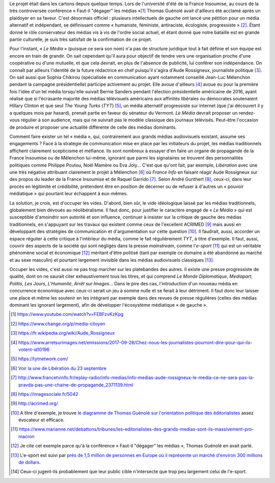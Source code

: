 .. title: Enfin, un média audiovisuel alternatif
.. slug: enfin-un-media-audiovisuel-alternatif
.. date: 2017-09-25 23:47:55 UTC+02:00
.. tags: 
.. category: politique
.. link: 
.. description: 
.. type: text
.. previewimage: /images/lemedia/lemedia.jpg

Le projet était dans les cartons depuis quelque temps. Lors de l'université d'été de la France Insoumise, au cours de la très controversée conférence « Faut-il "dégager" les médias »[#]_ Thomas Guénolé avait d'ailleurs été acclamé après un plaidoyer en sa faveur. C'est désormais officiel : plusieurs intellectuels de gauche ont lancé une pétition pour un média alternatif et indépendant, se définissant comme « humaniste, féministe, antiraciste, écologiste, progressiste » [#]_. Étant donné le rôle conservateur des médias vis à vis de l'ordre social actuel, et étant donné que notre bataille est en grande partie culturelle, je suis très satisfait de la confirmation de ce projet.

.. TEASER_END

Pour l'instant, « *Le Média* » (puisque ce sera son nom) n'a pas de structure juridique tout à fait définie et son équipe est encore en train de grandir. On sait cependant qu'il aura pour objectif de tendre vers une organisation proche d'une coopérative ou d'une mutuelle, et que cela devrait, en plus de l'absence de publicité, lui conférer son indépendance. On connaît par ailleurs l'identité de la future rédactrice en chef puisqu'il s'agira d'Aude Rossigneux, journaliste politique [#]_. On sait aussi que Sophia Chikirou (spécialisée en communication ayant notamment conseillé Jean-Luc Mélenchon pendant la campagne présidentielle) participe activement au projet. Elle avoue d'ailleurs [#]_ avoue eu pour la première fois l'idée d'un tel média lorsqu'elle suivait Bernie Sanders pendant l'élection présidentielle américaine de 2016, ayant réalisé que si l'écrasante majorité des médias télévisuels américains aux affinités libérales ou démocrates soutenaient Hillary Clinton et que seul *The Young Turks* (*TYT*) [#]_, un média alternatif progressiste sur Internet (que j'ai découvert il y a quelques mois par hasard), prenait partie en faveur du sénateur du Vermont. *Le Média* devrait proposer un rendez-vous régulier à son audience, mais qui ne suivrait pas le modèle classique des journaux télévisés. Peut-être l'occasion de produire et proposer une actualité différente de celle des médias dominants.

Comment faire exister un tel « média », qui, contrairement aux grands médias audiovisuels existant, assume ses engagements ? Face à la stratégie de communication mise en place par les initiateurs du projet, les médias traditionnels affichent clairement scepticisme et méfiance. Ils sont nombreux à essayer d'en faire un organe de propagande de la France Insoumise ou de Mélenchon lui-même, ignorant que parmi les signataires se trouvent des personnalités politiques comme Philippe Poutou, Noël Mamère ou Eva Joly... C'est que qu'ont fait, par exemple, *Libération* avec une une très négative attribuant clairement le projet à Mélenchon [#]_ où *France Info* en faisant réagir Aude Rossigneux sur des propos du leader de la France Insoumise et de Raquel Garrido [#]_. Selon André Gunthert [#]_, ceux-ci, dans leur procès en légitimité et crédibilité, prétendent être en position de décerner ou de refuser à d'autres un « pouvoir médiatique » qui pourtant leur échappent à eux-mêmes.

La solution, je crois, est d'occuper les vides. D'abord, bien sûr, le vide idéologique laissé par les médias traditionnels, globalement bien dévoués au néolibéralisme. Il faut donc, pour justifier le caractère engagé de « *Le Média* » qui est susceptible d'amoindrir son autorité et son influence, continuer à insister sur la critique de gauche des médias traditionnels, en s'appuyant sur les travaux qui existent comme ceux de l'excellent ACRIMED [#]_ mais aussi en développant des stratégies de communication et d'argumentation sur cette question [#]_. Il faudrait, aussi, accorder un espace régulier à cette critique à l'intérieur du média, comme le fait régulièrement *TYT*, à titre d'exemple. Il faut, aussi, couvrir des aspects de la société qui sont négligés dans la presse *mainstream*, comme l'*e-sport* [#]_ qui est un véritable phénomène social et économique [#]_ méritant d'être politisé (tant par exemple ce domaine a été abandonné au marché et au sexe masculin) et pourtant largement invisible dans les médias audiovisuels classiques [#]_.

Occuper les vides, c'est aussi ne pas trop marcher sur les platebandes des autres. Il existe une presse progressiste de qualité, dont on ne saurait citer exhaustivement tous les titres, et qui comprend *Le Monde Diplomatique*, *Mediapart*, *Politis*, *Les Jours*, *L'Humanité*, *Arrêt sur Images*... Dans le pire des cas, l'introduction d'un nouveau média en concurrence économique avec ceux-ci serait un jeu à somme nulle et se ferait à leur détriment. Il faut donc leur laisser une place et même les soutenir en les intégrant par exemple dans des revues de presse régulières (celles des médias dominant les ignorant largement), afin de développer l'écosystème médiatique « de gauche ».

.. [#] https://www.youtube.com/watch?v=FEBFzvKzKpg
.. [#] https://www.change.org/p/media-citoyen
.. [#] https://fr.wikipedia.org/wiki/Aude_Rossigneux
.. [#] https://www.arretsurimages.net/emissions/2017-09-28/Chez-nous-les-journalistes-pourront-dire-pour-qui-ils-votent-id10196
.. [#] https://tytnetwork.com/
.. [#] `Voir la une de Libération du 23 septembre </images/23septembre/une.jpg>`__
.. [#] http://www.francetvinfo.fr/replay-radio/info-medias/info-medias-aude-rossigneux-le-media-ce-ne-sera-pas-la-pravda-pas-une-chaine-de-propagande_2371139.html
.. [#] https://imagesociale.fr/5042
.. [#] http://acrimed.org/
.. [#] A titre d'exemple, je trouve `le diagramme de Thomas Guénolé sur l'orientation politique des éditorialistes <https://www.marianne.net/debattons/tribunes/les-editorialistes-des-grands-medias-sont-ils-massivement-pro-macron>`__ assez évocateur et efficace.
.. [#] https://www.marianne.net/debattons/tribunes/les-editorialistes-des-grands-medias-sont-ils-massivement-pro-macron
.. [#] Je cite cet exemple parce qu'à la conférence « Faut-il "dégager" les médias », Thomas Guénolé en avait parlé.
.. [#] L'e-sport est suivi par `près de 1,5 million de personnes en Europe où il représente un marché d'environ 300 millions de dollars <https://www.dexerto.fr/news/chiffres-de-lesport>`__. 
.. [#] Ceux-ci jugent-ils probablement que leur public cible n'intersecte que trop peu largement celui de l'e-sport.
